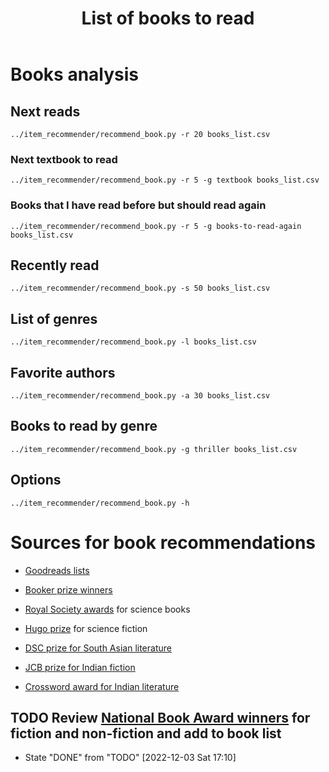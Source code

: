#+Title: List of books to read
#+FILETAGS: :Books:
#+STARTUP: shrink

* Books analysis


** Next reads

#+begin_src shell :results drawer
../item_recommender/recommend_book.py -r 20 books_list.csv
#+end_src

#+RESULTS:
:results:
List of recommended books:

Crossing Point                                    : James Glickman       (4.3, fiction)
Magdalena: River of dreams                        : Wade Davis           (4.4, society)
Working backwards                                 : Colin Bryar, Bill... (4.4, management)
Jesus' Son                                        : Denis Johnson        (4.1, fiction)
The Art of Action                                 : Stephen Bungay       (4.3, management)
Storytelling with data                            : Cole Nussbaumer...   (4.3, design)
Marketing Management                              : Philip Kotler        (4.1, marketing,management,textbook)
Models of the mind                                : Grace Lindsay        (4.4, brain)
Nimitz at war                                     : Craig Symonds        (4.4, western-history)
Compulsion                                        : Meyer Levin          (4.1, thriller)
The Christmas Virtues: A Treasury of...           : Jonathan V. Last     (4.1, society)
Five Families: The Rise,Decline,and Resurgence... : Selwyn Raab          (4.1, western-biography)
The whys of a political scrivener                 : Martin Gardner       (4.0, philosophy)
Scaling people                                    : Claire Hughes...     (4.4, management)
Say Nothing                                       : Patrick Keefe        (4.4, western-history)
Amos Walker: The Complete Story Collection        : Loren D. Estleman    (4.1, thriller)
Spearhead                                         : Adam Makos           (4.2, western-history)
A different drummer                               : William Melvin...    (4.2, fiction)
Economic Hierarchies,Organization and the...      : Gordon Tullock       (4.0, economics)
Fundamentals of software architecture             : Mark Richards,...    (4.3, software,engineering,textbook)
:end:


*** Next textbook to read

#+begin_src shell :results drawer
../item_recommender/recommend_book.py -r 5 -g textbook books_list.csv
#+end_src

#+RESULTS:
:results:
List of recommended books:

Marketing Management                              : Philip Kotler        (4.1, marketing,management,textbook)
Fundamentals of software architecture             : Mark Richards,...    (4.3, software,engineering,textbook)
Artificial intelligence: A modern approach        : Stuart Russell,...   (4.2, science,textbook)
Bayesian data analysis                            : Bruce Gelman         (4.2, maths,textbook)
Knowledge,reality and value                       : Michael Huemer       (4.1, philosophy,textbook)
:end:


*** Books that I have read before but should read again

#+begin_src shell :results drawer
../item_recommender/recommend_book.py -r 5 -g books-to-read-again books_list.csv
#+end_src

#+RESULTS:
:results:
List of recommended books:

Marketing Management                              : Philip Kotler        (4.1, marketing,management,textbook)
Fundamentals of software architecture             : Mark Richards,...    (4.3, software,engineering,textbook)
Artificial intelligence: A modern approach        : Stuart Russell,...   (4.2, science,textbook)
Bayesian data analysis                            : Bruce Gelman         (4.2, maths,textbook)
Knowledge,reality and value                       : Michael Huemer       (4.1, philosophy,textbook)
:end:


** Recently read

#+begin_src shell :results drawer
../item_recommender/recommend_book.py -s 50 books_list.csv
#+end_src

#+RESULTS:
:results:
List of read books:

Ponniyil Selvan - book 1                          : Kalki                (20-Jul-23, 5.0)
The diamond eye                                   : Kate Quinn           (05-Jul-23, 3.0)
A failed empire                                   : Vladislav Zubok      (15-Feb-23, 3.0)
Lenin the dictator                                : Victor Sebestyen     (25-Nov-22, 5.0)
Nuclear Folly                                     : Serhii Plokhy        (04-Oct-22, 5.0)
Who gets what and why                             : Alvin Roth           (15-Sep-22, 3.0)
Culture map                                       : Erin Meyer           (05-Sep-22, 5.0)
These women                                       : Ivy Pochoda          (25-Jul-22, 5.0)
The Elephant in the Brain                         : Kevin Simler         (18-Jul-22, 5.0)
The Best Place to Work: The Art and Science of... : Ron Friedman         (07-Jul-22, 5.0)
Tumbling                                          : Diane McKinney-...   (15-Apr-22, 4.0)
Infectious: Pathogens and how we fight them       : John Tregoning       (10-Apr-22, 1.0)
Strategic Management                              : Charles Hill,...     (22-Mar-22, 5.0)
Confessions                                       : Kanae Minato         (21-Feb-22, 4.0)
Your inner fish                                   : Neil Shubin          (12-Feb-22, 5.0)
Sync: the emerging science of social order        : Steven Strogatz      (27-Jan-22, 2.0)
The dead are arising: The life of Malcolm X       : Les Payne            (24-Jan-22, 4.0)
Designing data-intensive applications             : Martin Kleppmann     (15-Jan-22, 5.0)
Alan Turing: The Enigma                           : Andrew Hodges        (12-Jan-22, 4.0)
Fundamentals                                      : Frank Wilczek        (25-Dec-21, 1.0)
Leaving Berlin                                    : Joseph Kanon         (18-Dec-21, 4.0)
The Transformation of the World: A Global...      : Jurgen Osterhammel   (18-Dec-21, 2.0)
Shuggie Bain                                      : Douglas Stuart       (07-Dec-21, 3.0)
Seiobo There Below                                : Laszlo Krasznahorkai (30-Nov-21, 1.0)
Many thousands gone: A history of slavery         : Ira Berlin           (26-Nov-21, 5.0)
The burning room                                  : Michael Connelly     (22-Nov-21, 4.0)
Game theory: an introduction                      : Steve Tadelis        (20-Nov-21, 5.0)
I contain multitudes: the microbes within us      : Ed Yong              (12-Nov-21, 2.0)
Algorithms to Live By: The Computer Science of... : Brian Christian      (10-Oct-21, 5.0)
The spy and the traitor                           : Ben MacIntyre        (30-Sep-21, 5.0)
Osman's dream: A history of the Ottoman Empire    : Carolin Finkel       (22-Sep-21, 2.0)
Transcendent kingdom                              : Yaa Gyasi            (08-Sep-21, 3.0)
Why Meditate?: Working with Thoughts and Emotions : Matthieu Ricard      (25-Aug-21, 3.0)
Climate Change: What everyone needs to know       : Joseph Romm          (20-Aug-21, 4.0)
False Alarm                                       : Bjorn Lomborg        (10-Aug-21, 5.0)
The Happiness Hypothesis                          : Jonathan Haidt       (25-Jul-21, 4.0)
The white man's burden                            : William Easterly     (07-Jul-21, 2.0)
Heat: How to stop the planet from burning         : George Monbiot       (05-Jul-21, 3.0)
Open borders                                      : Bryan Caplan         (26-Jun-21, 5.0)
Poor economics                                    : Abhijit Banerjee,... (23-Jun-21, 5.0)
Practical Ethics                                  : Peter Singer         (18-Jun-21, 5.0)
The life you can save                             : Peter Singer         (29-May-21, 5.0)
Dialogues on ethical vegetarianism                : Michael Huemer       (21-May-21, 5.0)
You Are Not a Stranger Here                       : Adam Haslett         (20-May-21, 5.0)
Consciousness and the social brain                : Michael Graziano     (10-May-21, 3.0)
The Human Predicament: A Candid Guide to Life's...: David Benatar        (24-Apr-21, 5.0)
The art of war                                    : Sun Tzu              (20-Apr-21, 3.0)
On Grand Strategy                                 : John Lewis Gaddis    (17-Apr-21, 2.0)
Still Alice                                       : Lisa Genova          (16-Apr-21, 4.0)
Napoleon: A Life                                  : Andrew Roberts       (05-Apr-21, 4.0)
:end:



** List of genres

#+begin_src shell :results drawer
  ../item_recommender/recommend_book.py -l books_list.csv
#+end_src

#+RESULTS:
:results:
List of categories and read-dates:
western-history               : 04-Oct-22
management                    : 04-Oct-22
economics                     : 15-Sep-22
games                         : 15-Sep-22
thriller                      : 25-Jul-22
brain                         : 18-Jul-22
fiction                       : 15-Apr-22
biology                       : 10-Apr-22
textbook                      : 22-Mar-22
strategy                      : 22-Mar-22
maths                         : 27-Jan-22
black-biography               : 24-Jan-22
software                      : 15-Jan-22
engineering                   : 15-Jan-22
western-biography             : 12-Jan-22
physics                       : 25-Dec-21
espionage                     : 18-Dec-21
black-history                 : 26-Nov-21
science                       : 10-Oct-21
eastern-biography             : 30-Sep-21
eastern-history               : 22-Sep-21
buddhism                      : 25-Aug-21
philosophy                    : 25-Jul-21
society                       : 26-Jun-21
indian-fiction                : 13-Feb-21
indian-society                : 12-Jan-21
science-fiction               : 05-Jan-21
african-fiction               : 11-Dec-20
scandinavian-thriller         : 25-Nov-20
black-fiction                 : 11-Oct-20
self-improvement              : 07-Aug-20
poetry                        : 23-Jun-20
books-to-read-again           : 13-Feb-20
eastern-fiction               : 07-Feb-20
genetics                      : 02-Jan-20
sports                        : 02-Jan-20
product                       : 01-Dec-19
process                       : 06-Jul-19
indian-history                : 28-Aug-18
kids                          : 30-Nov-17
japanese-fiction              : 02-Jul-17
design                        : 05-May-15
marketing                     : 01-Jan-00
chinese-fiction               : 01-Jan-00
:end:


** Favorite authors

#+begin_src shell :results drawer
  ../item_recommender/recommend_book.py -a 30 books_list.csv
#+end_src

#+RESULTS:
:results:
List of best authors:

Peter Singer
John Darwin
Anthony Marra
Patricia Highsmith
P. G. Wodehouse
Michael Korda
Jonathan Haidt
Mira Jacob
David Ignatius
Tania James
J.K. Rowling
Charles Cumming
Alexander Soderberg
John Sandford
David Downing
Jeffrey Archer
Amitav Ghosh
John Steinbeck
Russell Banks
Joseph Kanon
David McCullough
Richard Russo
Yaa Gyasi
Anthony Horowitz
Linwood Barclay
Tom DeMarco
Graham Greene
Kiran Nagarkar
Jhumpa Lahiri
Shyam Selvadurai
:end:


** Books to read by genre

#+begin_src shell :results drawer
  ../item_recommender/recommend_book.py -g thriller books_list.csv
#+end_src

#+RESULTS:
:results:
List of recommended books:

The huntress                                      : Kate Quinn           (4.3, thriller)
Compulsion                                        : Meyer Levin          (4.1, thriller)
Amos Walker: The Complete Story Collection        : Loren D. Estleman    (4.1, thriller)
Thus Bad Begins                                   : Javier Marias        (4.0, thriller)
Conviction                                        : Denise Mina          (4.1, thriller)
The Prague Sonata                                 : Bradford Morrow      (4.0, thriller)
The Woman in the Window                           : A. J. Finn           (4.0, thriller)
The burden of proof                               : Scott Turow          (4.1, thriller)
Freshwater                                        : Akwaeke Emezi        (4.0, thriller)
The Far Empty                                     : J. Todd Scott        (4.0, thriller)
A nearly normal family                            : M. T. Edvardsson     (4.0, scandinavian-thriller)
Bull Mountain                                     : Brian Panowich       (4.0, thriller)
Clean hands                                       : Patrick Hoffman      (3.9, thriller)
The walking dead                                  : Gerald Seymour       (3.9, thriller)
Devil in a blue dress                             : Walter Mosley        (3.9, thriller)
Before she knew him                               : Peter Swanson        (3.9, thriller)
Girl gone missing                                 : Marcie Rendon        (3.8, thriller)
:end:


** Options

#+begin_src shell :results drawer
  ../item_recommender/recommend_book.py -h
#+end_src

#+RESULTS:
:results:
usage: recommend_book.py [-h] [-l] [-s NUM_READ_BOOKS]
                         [-r NUM_RECOMMEND_BOOKS] [-a NUM_AUTHORS] [-g GENRE]
                         [-ra AUTHOR]
                         books_file

Search for and recommend books using books_file. By default, show the 20 best
books to read next.

positional arguments:
  books_file

options:
  -h, --help            show this help message and exit
  -l, --list_genres
  -s NUM_READ_BOOKS, --list_read_books NUM_READ_BOOKS
  -r NUM_RECOMMEND_BOOKS, --recommend_books NUM_RECOMMEND_BOOKS
  -a NUM_AUTHORS, --list_best_authors NUM_AUTHORS
  -g GENRE, --restrict_by_genre GENRE
  -ra AUTHOR, --restrict_by_author AUTHOR
:end:


* Sources for book recommendations

  - [[https://www.goodreads.com/list][Goodreads lists]]
  - [[https://en.wikipedia.org/wiki/List_of_winners_and_shortlisted_authors_of_the_Booker_Prize][Booker prize winners]]
  - [[https://en.wikipedia.org/wiki/Royal_Society_Prizes_for_Science_Books][Royal Society awards]] for science books
  - [[https://www.thehugoawards.org/hugo-history/][Hugo prize]] for science fiction

  - [[https://en.wikipedia.org/wiki/DSC_Prize_for_South_Asian_Literature][DSC prize for South Asian literature]]
  - [[https://www.thejcbprize.org/#list][JCB prize for Indian fiction]]
  - [[https://en.wikipedia.org/wiki/Crossword_Book_Award][Crossword award for Indian literature]]


** TODO Review [[https://www.nationalbook.org/national-book-awards/][National Book Award winners]] for fiction and non-fiction and add to book list
   SCHEDULED: <2023-11-30 Thu 08:00 +52w>
   :PROPERTIES:
   :LAST_REPEAT: [2022-12-03 Sat 17:10]
   :END:
   - State "DONE"       from "TODO"       [2022-12-03 Sat 17:10]
